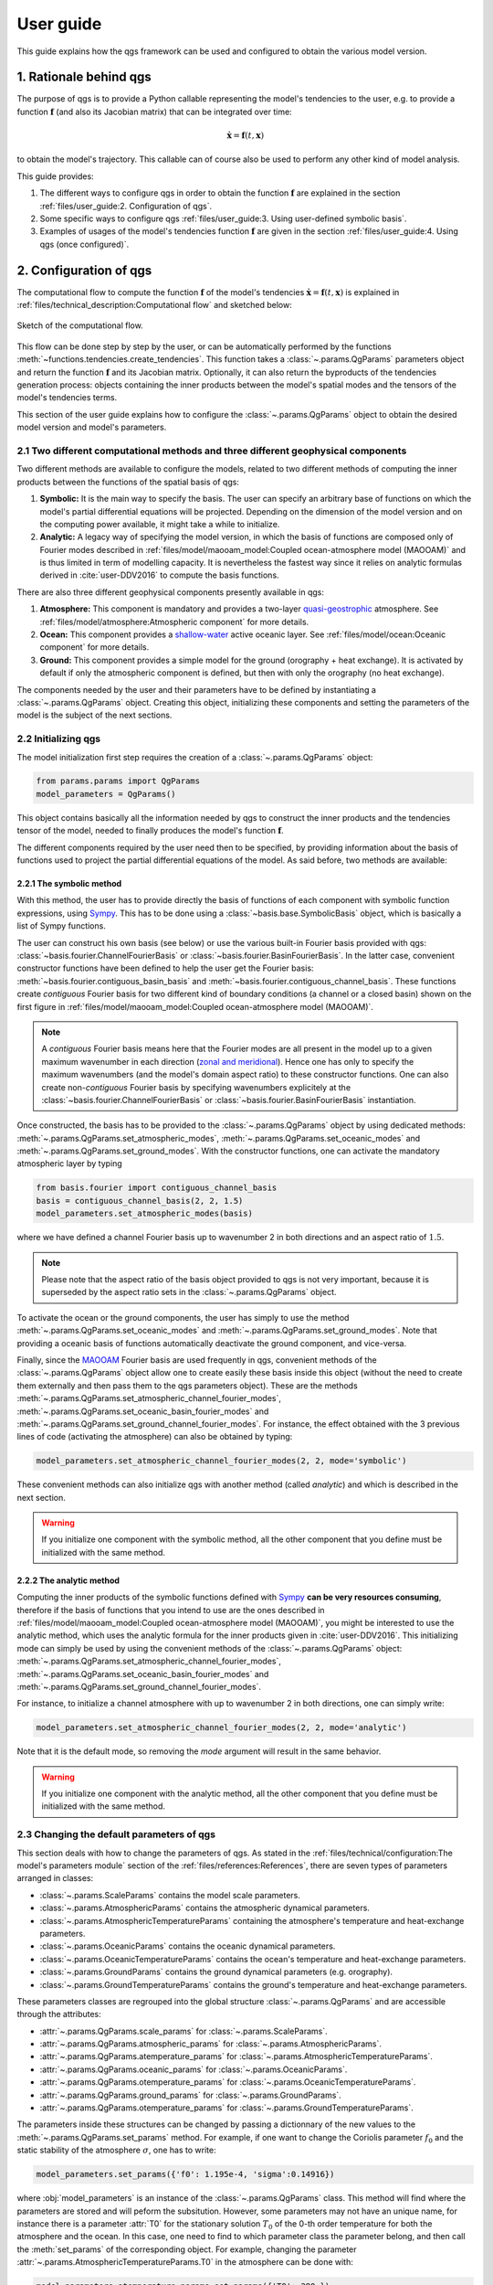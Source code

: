 
User guide
==========

This guide explains how the qgs framework can be used and configured to obtain the various model version.

1. Rationale behind qgs
------------------------

The purpose of qgs is to provide a Python callable representing the model's tendencies to the user, e.g. to provide
a function :math:`\boldsymbol{f}` (and also its Jacobian matrix) that can be integrated over time:

.. math:: \dot{\boldsymbol{x}} = \boldsymbol{f}(t, \boldsymbol{x})

to obtain the model's trajectory. This callable can of course also be used to perform any other kind of model analysis.

This guide provides:

1. The different ways to configure qgs in order to obtain the function :math:`\boldsymbol{f}` are explained in the section :ref:`files/user_guide:2. Configuration of qgs`.
2. Some specific ways to configure qgs :ref:`files/user_guide:3. Using user-defined symbolic basis`.
3. Examples of usages of the model's tendencies function :math:`\boldsymbol{f}` are given in the section :ref:`files/user_guide:4. Using qgs (once configured)`.

2. Configuration of qgs
-----------------------

The computational flow to compute the function :math:`\boldsymbol{f}` of the model's tendencies
:math:`\dot{\boldsymbol{x}} = \boldsymbol{f}(t, \boldsymbol{x})` is explained in
:ref:`files/technical_description:Computational flow` and sketched below:


.. figure:: figures/compuflow.png
    :scale: 70%
    :align: center

    Sketch of the computational flow.

This flow can be done step by step by the user, or can be automatically performed by the functions :meth:`~functions.tendencies.create_tendencies`.
This function takes a :class:`~.params.QgParams` parameters object and return the function :math:`\boldsymbol{f}` and its Jacobian matrix.
Optionally, it can also return the byproducts of the tendencies generation process: objects containing the inner products
between the model's spatial modes and the tensors of the model's tendencies terms.

This section of the user guide explains how to configure the :class:`~.params.QgParams` object to obtain the desired model version and
model's parameters.

2.1 Two different computational methods and three different geophysical components
^^^^^^^^^^^^^^^^^^^^^^^^^^^^^^^^^^^^^^^^^^^^^^^^^^^^^^^^^^^^^^^^^^^^^^^^^^^^^^^^^^^

Two different methods are available to configure the models, related to two different methods of computing the inner products between
the functions of the spatial basis of qgs:

1. **Symbolic:** It is the main way to specify the basis. The user can specify an arbitrary base of functions on which the model's partial differential equations will be projected. Depending on the dimension of the model version and on the computing power available, it might take a while to initialize.
2. **Analytic:** A legacy way of specifying the model version, in which the basis of functions are composed only of Fourier modes described in :ref:`files/model/maooam_model:Coupled ocean-atmosphere model (MAOOAM)` and is thus limited in term of modelling capacity. It is nevertheless the fastest way since it relies on analytic formulas derived in :cite:`user-DDV2016` to compute the basis functions.

There are also three different geophysical components presently available in qgs:

1. **Atmosphere:** This component is mandatory and provides a two-layer `quasi-geostrophic`_ atmosphere. See :ref:`files/model/atmosphere:Atmospheric component` for more details.
2. **Ocean:** This component provides a `shallow-water`_ active oceanic layer. See :ref:`files/model/ocean:Oceanic component` for more details.
3. **Ground:** This component provides a simple model for the ground (orography + heat exchange). It is activated by default if only the atmospheric component is defined, but then with only the orography (no heat exchange).

The components needed by the user and their parameters have to be defined by instantiating a :class:`~.params.QgParams` object.
Creating this object, initializing these components and setting the parameters of the model is the subject of the next sections.

2.2 Initializing qgs
^^^^^^^^^^^^^^^^^^^^

The model initialization first step requires the creation of a :class:`~.params.QgParams` object:

.. code:: ipython3

    from params.params import QgParams
    model_parameters = QgParams()

This object contains basically all the information needed by qgs to construct the inner products and the tendencies tensor of the model,
needed to finally produces the model's function :math:`\boldsymbol{f}`.

The different components required by the user need then to be specified, by providing information about the basis of functions used to project
the partial differential equations of the model. As said before, two methods are available:

2.2.1 The symbolic method
""""""""""""""""""""""""""

With this method, the user has to provide directly the basis of functions of each component with symbolic function expressions, using `Sympy`_.
This has to be done using a :class:`~basis.base.SymbolicBasis` object, which is basically a list of Sympy functions.

The user can construct his own basis (see below) or use the various built-in Fourier basis provided with qgs: :class:`~basis.fourier.ChannelFourierBasis` or :class:`~basis.fourier.BasinFourierBasis`.
In the latter case, convenient constructor functions have been defined to help the user get the Fourier basis: :meth:`~basis.fourier.contiguous_basin_basis` and :meth:`~basis.fourier.contiguous_channel_basis`.
These functions create `contiguous` Fourier basis for two different kind of boundary conditions (a channel or a closed basin) shown on the first figure in :ref:`files/model/maooam_model:Coupled ocean-atmosphere model (MAOOAM)`.

.. note::

    A `contiguous` Fourier basis means here that the Fourier modes are all present in the model up to a given maximum wavenumber in each direction (`zonal and meridional`_).
    Hence one has only to specify the maximum wavenumbers (and the model's domain aspect ratio) to these constructor functions. One can also create non-`contiguous` Fourier basis by specifying wavenumbers explicitely at
    the :class:`~basis.fourier.ChannelFourierBasis` or :class:`~basis.fourier.BasinFourierBasis` instantiation.

Once constructed, the basis has to be provided to the :class:`~.params.QgParams` object by using dedicated methods: :meth:`~.params.QgParams.set_atmospheric_modes`, :meth:`~.params.QgParams.set_oceanic_modes` and :meth:`~.params.QgParams.set_ground_modes`.
With the constructor functions, one can activate the mandatory atmospheric layer by typing

.. code:: ipython3

    from basis.fourier import contiguous_channel_basis
    basis = contiguous_channel_basis(2, 2, 1.5)
    model_parameters.set_atmospheric_modes(basis)

where we have defined a channel Fourier basis up to wavenumber 2 in both directions and an aspect ratio of :math:`1.5`.

.. note::

    Please note that the aspect ratio of the basis object provided to qgs is not very important, because it is superseded by the aspect ratio sets in the :class:`~.params.QgParams` object.

To activate the ocean or the ground components, the user has simply to use the method :meth:`~.params.QgParams.set_oceanic_modes` and :meth:`~.params.QgParams.set_ground_modes`.
Note that providing a oceanic basis of functions automatically deactivate the ground component, and vice-versa.

Finally, since the `MAOOAM`_ Fourier basis are used frequently in qgs, convenient methods of the :class:`~.params.QgParams` object allow one to create easily these basis inside this object
(without the need to create them externally and then pass them to the qgs parameters object). These are the methods :meth:`~.params.QgParams.set_atmospheric_channel_fourier_modes`, :meth:`~.params.QgParams.set_oceanic_basin_fourier_modes` and :meth:`~.params.QgParams.set_ground_channel_fourier_modes`.
For instance, the effect obtained with the 3 previous lines of code (activating the atmosphere) can also be obtained by typing:

.. code:: ipython3

    model_parameters.set_atmospheric_channel_fourier_modes(2, 2, mode='symbolic')

These convenient methods can also initialize qgs with another method (called `analytic`) and which is described in the next section.

.. warning::

    If you initialize one component with the symbolic method, all the other component that you define must be initialized with the same method.

2.2.2 The analytic method
""""""""""""""""""""""""""

Computing the inner products of the symbolic functions defined with `Sympy`_ **can be very resources consuming**, therefore if the basis
of functions that you intend to use are the ones described in :ref:`files/model/maooam_model:Coupled ocean-atmosphere model (MAOOAM)`, you might be interested to use
the analytic method, which uses the analytic formula for the inner products given in :cite:`user-DDV2016`. This initializing mode can simply be used by using the
convenient methods of the :class:`~.params.QgParams` object: :meth:`~.params.QgParams.set_atmospheric_channel_fourier_modes`, :meth:`~.params.QgParams.set_oceanic_basin_fourier_modes` and :meth:`~.params.QgParams.set_ground_channel_fourier_modes`.

For instance, to initialize a channel atmosphere with up to wavenumber 2 in both directions, one can simply write:

.. code:: ipython3

    model_parameters.set_atmospheric_channel_fourier_modes(2, 2, mode='analytic')

Note that it is the default mode, so removing the `mode` argument will result in the same behavior.

.. warning::

    If you initialize one component with the analytic method, all the other component that you define must be initialized with the same method.

2.3 Changing the default parameters of qgs
^^^^^^^^^^^^^^^^^^^^^^^^^^^^^^^^^^^^^^^^^^^^

This section deals with how to change the parameters of qgs. As stated in the :ref:`files/technical/configuration:The model's parameters module` section of the :ref:`files/references:References`,
there are seven types of parameters arranged in classes:

* :class:`~.params.ScaleParams` contains the model scale parameters.
* :class:`~.params.AtmosphericParams` contains the atmospheric dynamical parameters.
* :class:`~.params.AtmosphericTemperatureParams` containing the atmosphere's temperature and heat-exchange parameters.
* :class:`~.params.OceanicParams` contains the oceanic dynamical parameters.
* :class:`~.params.OceanicTemperatureParams` contains the ocean's temperature and heat-exchange parameters.
* :class:`~.params.GroundParams` contains the ground dynamical parameters (e.g. orography).
* :class:`~.params.GroundTemperatureParams` contains the ground's temperature and heat-exchange parameters.

These parameters classes are regrouped into the global structure :class:`~.params.QgParams` and are accessible through the attributes:

* :attr:`~.params.QgParams.scale_params` for :class:`~.params.ScaleParams`.
* :attr:`~.params.QgParams.atmospheric_params` for :class:`~.params.AtmosphericParams`.
* :attr:`~.params.QgParams.atemperature_params` for :class:`~.params.AtmosphericTemperatureParams`.
* :attr:`~.params.QgParams.oceanic_params` for :class:`~.params.OceanicParams`.
* :attr:`~.params.QgParams.otemperature_params` for :class:`~.params.OceanicTemperatureParams`.
* :attr:`~.params.QgParams.ground_params` for :class:`~.params.GroundParams`.
* :attr:`~.params.QgParams.otemperature_params` for :class:`~.params.GroundTemperatureParams`.

The parameters inside these structures can be changed by passing a dictionnary of the new values to the :meth:`~.params.QgParams.set_params` method. For example, if one want to change the
Coriolis parameter :math:`f_0` and the static stability of the atmosphere :math:`\sigma`, one has to write:

.. code:: ipython3

    model_parameters.set_params({'f0': 1.195e-4, 'sigma':0.14916})

where :obj:`model_parameters` is an instance of the :class:`~.params.QgParams` class. This method will find where the parameters are stored and will peform the
subsitution. However, some parameters may not have an unique name, for instance there is a parameter :attr:`T0` for the stationary solution :math:`T_0` of the 0-th order temperature for both the
atmosphere and the ocean. In this case, one need to find to which parameter class the parameter belong, and then call the :meth:`set_params` of the corresponding object.
For example, changing the parameter :attr:`~.params.AtmosphericTemperatureParams.T0` in the atmosphere can be done with:

.. code:: ipython3

    model_parameters.atemperature_params.set_params({'T0': 280.})


Finally, some specific methods allow to setup expansion [#expansion]_ coefficients.
Presently these are the  :attr:`.AtmosphericTemperatureParams.set_thetas`, :attr:`.AtmosphericTemperatureParams.set_insolation`,
:attr:`.OceanicTemperatureParams.set_insolation`, :attr:`.GroundTemperatureParams.set_insolation`
and :attr:`.GroundParams.set_orography` methods. For example, to activate the Newtonian cooling, one has to write:

.. code:: ipython3

    model_parameters.atemperature_params.set_thetas(0.1, 0)

which indicates that the first component [#component]_ of the radiative equilibrium mean temperature should be equal to :math:`0.1`.

.. note::

    Using both the atmospheric Newtonian cooling coefficients with :attr:`.AtmosphericTemperatureParams.set_thetas` and the heat exchange scheme :attr:`.AtmosphericTemperatureParams.set_insolation`
    together doesn't make so much sense. Using the Newtonian cooling scheme is useful when one wants to use the atmospheric model alone, while using the heat exchange scheme is useful when the atmosphere is
    connected to another component lying beneath it (ocean or ground).

Similarly, one activate the orography by typing:

.. code:: ipython3

    model_parameters.ground_params.set_orography(0.2, 1)

We refer the reader to the description of these methods for more details (just click on the link above to get there).

Once your model is configured, you can review the list of parameters by calling the method :meth:`.QgParams.print_params`:

.. code:: ipython3

    model_parameters.print_params()

2.4 Creating the tendencies function
^^^^^^^^^^^^^^^^^^^^^^^^^^^^^^^^^^^^^^

Once you have configured your :class:`.QgParams`, it is very simple to obtain the model's tendencies :math:`\boldsymbol{f}` and the its
Jacobian matrix :math:`\boldsymbol{\mathrm{Df}}`  by using the function :func:`.create_tendencies` and running:

.. code:: ipython3

    from functions.tendencies import create_tendencies

    f, Df = create_tendencies(model_parameters)

The function :meth:`f` hence produced can be used to generate the model's trajectories.
See the section :ref:`files/user_guide:4. Using qgs (once configured)` for the possible usage.

2.5 Saving your model
^^^^^^^^^^^^^^^^^^^^^^^

The simplest way to save your model is to `pickle`_ the functions generating the model's tendencies and the Jacobian matrix.
Hence, using the same name as in the previous section, one can type:

.. code:: ipython3

    import pickle

    # saving the model
    model={'f': f, 'Df': Df, 'parameters': model_parameters}

    with open('model.pickle', "wb") as ff:
        pickle.dump(model, ff, pickle.HIGHEST_PROTOCOL)

and it can be loaded again by typing

.. code:: ipython3

    from params.params import QgParams

    # loading the model
    with open('model.pickle', "rb") as ff:
        model = pickle.load(ff)

    f = model['f']
    model_parameters = model['parameters']

.. warning::

    Due to several different possible reasons, loading models saved previously on another machine may not work.
    The only thing to do is then to recompute the model tendencies with the loaded model parameters (using the function
    :func:`.create_tendencies`. In this case, it is better to save only the model parameters:

    .. code:: ipython3

        import pickle

        # saving the model

        with open('model_parameters.pickle', "wb") as ff:
            pickle.dump(model_parameters, ff, pickle.HIGHEST_PROTOCOL)

It is also possible to save the inner products and/or the tensor storing the terms of the model's tendencies. For instance, the function
:func:`.create_tendencies` allows to obtain these information:

.. code:: ipython3

    f, Df, inner_products, tensor = create_tendencies(model_parameters, return_inner_products=True, return_qgtensor=True)

The objects :class:`.QgParams`, the inner products, and the object :class:`.QgsTensor` hence obtained can be saved using `pickle`_ or the built-in
:meth:`save_to_file` methods (respectively :meth:`.QgParams.save_to_file`, :meth:`.AtmosphericInnerProducts.save_to_file` and :meth:`.QgsTensor.save_to_file`).

Using these object, it is possible to reconstruct by hand the model's tendencies (see the section :ref:`files/user_guide:3.2 A more involved example: Manually setting the basis and the inner products definition` for an example).

3. Using user-defined symbolic basis
--------------------------------------

3.1 A simple example
^^^^^^^^^^^^^^^^^^^^^

In this simple example, we are going to create an atmosphere-ocean coupled model like in :cite:`user-VDDG2015`, but with some atmospheric modes missing.

First we create the parameters object:

.. code:: ipython3

    from params.params import QgParams
    model_parameters = QgParams({'n': 1.5})

and we create a :class:`.ChannelFourierBasis` with all the modes up to wavenumber 2 in both except the ones with wavenumbers 1 and 2 in respectively the :math:`x` and :math:`y` direction:

.. code:: ipython3

    from basis.fourier import ChannelFourierBasis
    atm_basis = ChannelFourierBasis(np.array([[1,1],
                                              [2,1],
                                              [2,2]]),1.5)
    model_parameters.set_atmospheric_modes(atm_basis)

Finally we add the same ocean as in  :cite:`user-VDDG2015`:

.. code:: ipython3

    model_parameters.set_oceanic_basin_fourier_modes(2,4,mode='symbolic')

The last step is to set the parameters according to your needs (as seen in the section :ref:`files/user_guide:2.3 Changing the default parameters of qgs`).

The model hence configured can be passed to the function creating the model's tendencies :math:`\boldsymbol{f}`, as detailed in the section :ref:`files/user_guide:2.4 Creating the tendencies function`.

3.2 A more involved example: Manually setting the basis and the inner products definition
^^^^^^^^^^^^^^^^^^^^^^^^^^^^^^^^^^^^^^^^^^^^^^^^^^^^^^^^^^^^^^^^^^^^^^^^^^^^^^^^^^^^^^^^^^^

.. warning::

    This initialization method is not yet well-defined in the model. It builds the model block by block to construct an ad-hoc model version.

In this section, we describe how to setup an user-defined basis for one of the model's component. We will do it for the ocean, but
the approach is similar for the other components. We will project the ocean equations on four modes proposed in :cite:`user-P2011`:

.. math::

    \tilde\phi_1(x,y) & = &  2\, e^{-\alpha x} \, \sin(\frac{n}{2} x)\, \sin(y), \nonumber \\
    \tilde\phi_2(x,y) & = &  2\, e^{-\alpha x} \, \sin(n x)\, \sin(y), \nonumber \\
    \tilde\phi_3(x,y) & = &  2\, e^{-\alpha x} \, \sin(\frac{n}{2} x)\, \sin(2 y), \nonumber \\
    \tilde\phi_4(x,y) & = &  2\, e^{-\alpha x} \, \sin(n x)\, \sin(2 y), \nonumber \\

and connected it to the channel atmosphere defined in the sections above, using a symbolic base of functions.
First we create the parameters object and the atmosphere:

.. code:: ipython3

    from params.params import QgParams
    model_parameters = QgParams({'n': 1.5})
    model_parameters.set_atmospheric_channel_fourier_modes(2, 2, mode="symbolic")

Then we create a :class:`.SymbolicBasis` object:

.. code:: ipython3

    from basis.base import SymbolicBasis
    ocean_basis = SymbolicBasis()

We must then specify the function of the basis using `Sympy`_:

.. code:: ipython3

    from sympy import symbols, sin, cos, sqrt, exp
    x, y = symbols('x y')  # x and y coordinates on the model's spatial domain
    n, al = symbols('n al')  # aspect ratio and alpha coefficients
    for i in range(1, 3):
        for j in range(1, 3):
            ocean_basis.functions.append(2 * exp(- al * x) * sin(j * n * x / 2) * sin(i * y))

We then set the value of the parameter :math:`\alpha` to a certain value (here :math:`\alpha=1`). Please note that the
:math:`\alpha` is then an extrinsic parameter of the model that you have to specify through a substitution:

.. code:: ipython3

    ocean_basis.substitutions.append(('al', 1.))

The base of function hence defined needs to be passed to the model's parameter object:

.. code:: ipython3

    model_parameters.set_oceanic_modes(ocean_basis)

and the user can set the parameters according to it needs (as seen in the previous section).

Additionally, for these particular basis function, special inner products needs to be defined instead of the standard one proposed in :ref:`files/model/maooam_model:Coupled ocean-atmosphere model (MAOOAM)`.
We consider thus as in :cite:`user-P2011` and :cite:`user-VD2014` the following inner product:

.. math::

    (S, G) = \frac{n}{2\pi^2}\int_0^\pi\int_0^{2\pi/n} e^{2 \alpha x} \, S(x,y)\, G(x,y)\, \mathrm{d} x \, \mathrm{d} y

This can be specified in the model by creating a user-defined subclass of the :class:`.SymbolicInnerProductDefinition` class defining
the expression of the inner product:

.. code:: ipython3

    from sympy import pi
    class UserInnerProductDefinition(StandardSymbolicInnerProductDefinition):

        def symbolic_inner_product(self, S, G):
            """Function defining the inner product to be computed symbolically:
            :math:`(S, G) = \\frac{n}{2\\pi^2}\\int_0^\\pi\\int_0^{2\\pi/n}  e^{2 \\alpha x} \\,  S(x,y)\\, G(x,y)\\, \\mathrm{d} x \\, \\mathrm{d} y`.

            Parameters
            ----------
            S: Sympy expression
                Left-hand side function of the product.
            G: Sympy expression
                Right-hand side function of the product.

            Returns
            -------
            Sympy expression
                The result of the symbolic integration
            """
            expr = (n / (2 * pi ** 2)) * exp(2 * al * x) * S * G
            return self.integrate_over_domain(self.optimizer(expr))


and passing it to an :class:`.OceanicSymbolicInnerProducts` object:

.. code:: ipython3

    ip = UserInnerProductDefinition()

    from inner_products.symbolic import AtmosphericSymbolicInnerProducts, OceanicSymbolicInnerProducts

    aip = AtmosphericSymbolicInnerProducts(model_parameters)
    oip = OceanicSymbolicInnerProducts(model_parameters, inner_product_definition=ip)


This will compute the inner products and may take a certain time (depending on your number of cpus available).
Once computed, the corresponding tenedencies must then be created manually, first by creating the :class:`.QgsTensor` object:

.. code:: ipython3

    from tensors.qgtensor import QgsTensor

    aotensor = QgsTensor(model_parameters, aip, oip)

and then finally creating the Python-`Numba`_ callable for the model's tendencies :math:`\boldsymbol{f}`:

.. code:: ipython3

    from numba import njit
    coo = aotensor.tensor.coords.T
    val = aotensor.tensor.data

    @njit
    def f(t, x):
        xx = np.concatenate((np.full((1,), 1.), x))
        xr = sparse_mul3(coo, val, xx, xx)

        return xr[1:]

This conclude this section, the function :meth:`f` hence produced can be used to generate the model's trajectories.
See the following section for the possible usage.

4. Using qgs (once configured)
---------------------------------

Once the function :math:`\boldsymbol{f}` giving the model's tendencies has been obtained, it is possible to use it with
the qgs built-in integrator to obtain model's trajectories:

.. code:: python3

    from integrators.integrator import RungeKuttaIntegrator
    import numpy as np

    integrator = RungeKuttaIntegrator()
    integrator.set_func(f)

    ic = np.random.rand(model_parameters.ndim)*0.1  # create a vector of initial conditions with the same dimension as the model
    integrator.integrate(0., 3000000., 0.1, ic=ic, write_steps=1)
    time, trajectory = integrator.get_trajectories()

Note that it is also possible to use other integrator available on the market, see for instance the :ref:`files/examples/diffeq_example:Example of DiffEqPy usage`.

Other examples of usage will be added to the present section soon.

5. Developers information
-------------------------

5.1 Running the test
^^^^^^^^^^^^^^^^^^^^^

The model core tensors can be tested by running `pytest`_ in the main folder: ::

    pytest

This will run all the tests and return a report. The test cases are written using `unittest`_. Additionally, test cases can be executed separately by running: ::

    python -m unittest model_test/test_name.py

E.g., testing the MAOOAM inner products can be done by running: ::

    python -m unittest model_test/test_inner_products.py

References
-----------

.. bibliography:: model/ref.bib
    :labelprefix: USER-
    :keyprefix: user-

.. rubric:: Footnotes

.. [#expansion] Generally in term of the specified basis functions.
.. [#component] The component corresponding to the first basis function of the atmopshere.

.. _quasi-geostrophic: https://en.wikipedia.org/wiki/Quasi-geostrophic_equations
.. _shallow-water: https://en.wikipedia.org/wiki/Shallow_water_equations
.. _Sympy: https://www.sympy.org/
.. _zonal and meridional: https://en.wikipedia.org/wiki/Zonal_and_meridional_flow
.. _MAOOAM: https://github.com/Climdyn/MAOOAM
.. _pytest: https://docs.pytest.org/en/stable/
.. _unittest: https://docs.python.org/3/library/unittest.html
.. _Numba: https://numba.pydata.org/
.. _pickle: https://docs.python.org/3.8/library/pickle.html
